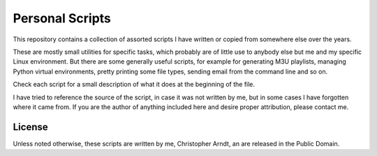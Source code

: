 Personal Scripts
================

This repository contains a collection of assorted scripts I have written or copied from somewhere
else over the years.

These are mostly small utilities for specific tasks, which probably are of little use to anybody
else but me and my specific Linux environment. But there are some generally useful scripts, for
example for generating M3U playlists, managing Python virtual environments, pretty printing some
file types, sending email from the command line and so on.

Check each script for a small description of what it does at the beginning of the file.

I have tried to reference the source of the script, in case it was not written by me, but in some
cases I have forgotten where it came from. If you are the author of anything included here and
desire proper attribution, please contact me.


License
-------

Unless noted otherwise, these scripts are written by me, Christopher Arndt, an are released in
the Public Domain.
